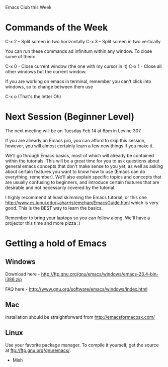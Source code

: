 #+DATE:      2012-02-13 Mon
#+OPTIONS:   H:3 num:nil toc:nil \n:nil @:t ::t |:t ^:t -:t f:t *:t <:t
#+OPTIONS:   email:nil author:nil

Emacs Club this Week

* Commands of the Week

  C-x 2 - Split screen in two horizontally
  C-x 3 - Split screen in two vertically

  You can run these commands ad infinitum within any window. To close
  some of them: 

  C-x 0 - Close current window (the one with my cursor in it)
  C-x 1 - Close all other windows but the current window.

  If you are working on emacs in terminal, remember you can't click
  into windows, so to change between them use

  C-x o (That's the letter Oh)

* Next Session (Beginner Level)

  The next meeting will be on Tuesday Feb 14 at 6pm in Levine 307. 

  If you are already an Emacs pro, you can afford to skip this
  session, however, you will almost certainly learn a few new
  things if you make it. 

  We'll go through Emacs basics, most of which will already be
  contained within the tutorials. This will be a great time for you to
  ask questions about general emacs concepts that don't make sense to
  you yet, as well as asking about certain features you want to know how
  to use (Emacs can do everything, remember). We'll also explain
  specific topics and concepts that are usually confusing to
  beginners, and introduce certain features that are desirable and not
  necessarily covered by the tutorial. 
  
  I highly recommend at least skimming the Emacs tutorial, or this one
  http://www.cs.iupui.edu/~aharris/emchap/EmacsGuide.html which is
  very good. This is the BEST way to learn the basics. 

  Remember to bring your laptops so you can follow along. We'll have a
  projector this time and more pizza :)

* Getting a hold of Emacs

** Windows
   Download here -
   http://ftp.gnu.org/gnu/emacs/windows/emacs-23.4-bin-i386.zip
   
   FAQ here - http://www.gnu.org/software/emacs/windows/index.html

** Mac
   Installation should be straightforward from
   http://emacsformacosx.com/

** Linux
   Use your favorite package manager. To compile it yourself, get the
   source at ftp://ftp.gnu.org/gnu/emacs/. 

- Mish
